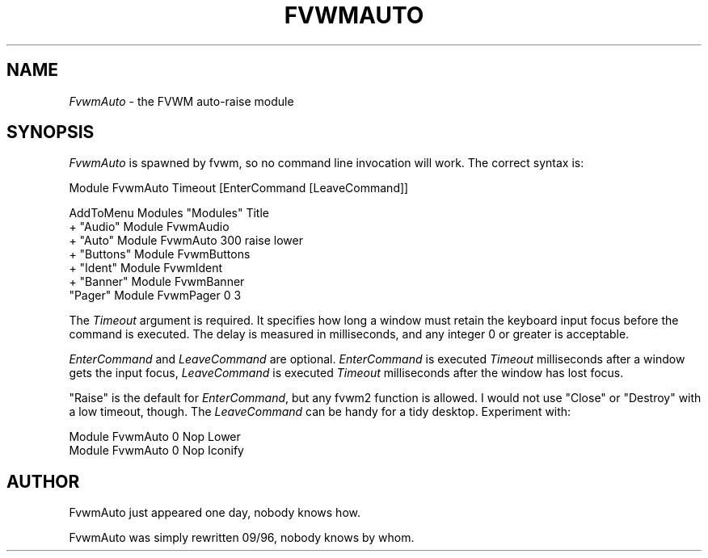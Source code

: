 .\" $OpenBSD: FvwmAuto.1,v 1.1.1.1 2006/11/26 10:53:43 matthieu Exp $
.\" t
.\" @(#)FvwmAuto.1	12/1/94
.de EX		\"Begin example
.ne 5
.if n .sp 1
.if t .sp .5
.nf
.in +.5i
..
.de EE
.fi
.in -.5i
.if n .sp 1
.if t .sp .5
..
.ta .3i .6i .9i 1.2i 1.5i 1.8i
.TH FVWMAUTO 1 "December 1, 1994" "2.1" "FVWM Modules"
.UC
.SH NAME
\fIFvwmAuto\fP \- the FVWM auto-raise module
.SH SYNOPSIS
\fIFvwmAuto\fP is spawned by fvwm, so no command line invocation will work.
The correct syntax is:
.PP
.EX
Module FvwmAuto Timeout [EnterCommand [LeaveCommand]]
.sp
AddToMenu Modules "Modules"      Title
+                 "Audio"        Module FvwmAudio
+                 "Auto"         Module FvwmAuto 300 raise lower
+                 "Buttons"      Module FvwmButtons
+                 "Ident"        Module FvwmIdent
+                 "Banner"       Module FvwmBanner
                  "Pager"        Module FvwmPager 0 3
.EE
.PP
The \fITimeout\fP argument is required. It specifies how long a window must
retain the keyboard input focus before the command is executed. The
delay is measured in milliseconds, and any integer 0 or greater is
acceptable.
.PP
\fIEnterCommand\fP and \fILeaveCommand\fP are optional.
\fIEnterCommand\fP is executed \fITimeout\fP milliseconds after a
window gets the input focus, \fILeaveCommand\fP is executed
\fITimeout\fP milliseconds after the window has lost focus.
.PP
"Raise" is the default for \fIEnterCommand\fP, but any fvwm2 function
is allowed. I would not use "Close" or "Destroy" with a low timeout,
though.
The \fILeaveCommand\fP can be handy for a tidy desktop. Experiment with:
.PP
.EX
Module FvwmAuto 0 Nop Lower
Module FvwmAuto 0 Nop Iconify
.EE
.SH AUTHOR
FvwmAuto just appeared one day, nobody knows how.
.PP
FvwmAuto was simply rewritten 09/96, nobody knows by whom.

